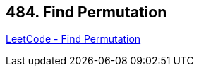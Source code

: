 == 484. Find Permutation

https://leetcode.com/problems/find-permutation/[LeetCode - Find Permutation]

